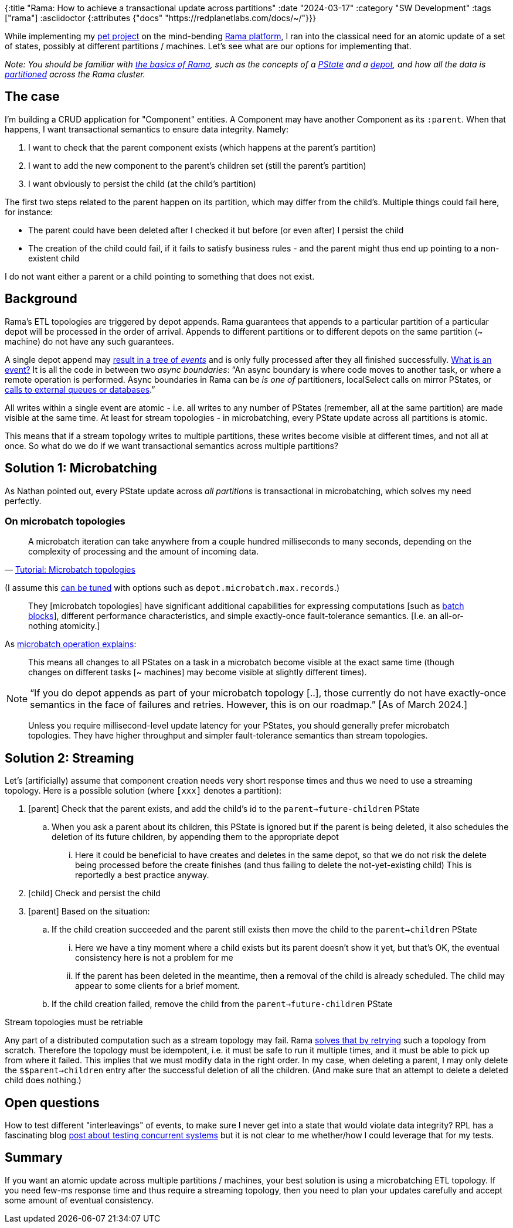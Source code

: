{:title "Rama: How to achieve a transactional update across partitions"
 :date "2024-03-17"
 :category "SW Development"
 :tags ["rama"]
 :asciidoctor {:attributes {"docs" "https://redplanetlabs.com/docs/~/"}}}

While implementing my https://github.com/holyjak/ardoq-rama-poc/[pet project] on the mind-bending xref:../2023/exploring-rama.adoc[Rama platform], I ran into the classical need for an atomic update of a set of states, possibly at different partitions / machines. Let's see what are our options for implementing that.

+++<!--more-->+++

_Note: You should be familiar with link:{docs}++tutorial1.html#_the_big_picture++[the basics of Rama], such as the concepts of a link:{docs}++terminology.html#_pstate++[PState] and a link:{docs}++terminology.html#_depot++[depot], and how all the data is link:{docs}++terminology.html#_partition++[partitioned] across the Rama cluster._

== The case

I'm building a CRUD application for "Component" entities. A Component may have another Component as its `:parent`. When that happens, I want transactional semantics to ensure data integrity. Namely:

. I want to check that the parent component exists (which happens at the parent's partition)
. I want to add the new component to the parent's children set (still the parent's partition)
. I want obviously to persist the child (at the child's partition)

The first two steps related to the parent happen on its partition, which may differ from the child's. Multiple things could fail here, for instance:

* The parent could have been deleted after I checked it but before (or even after) I persist the child
* The creation of the child could fail, if it fails to satisfy business rules - and the parent might thus end up pointing to a non-existent child

I do not want either a parent or a child pointing to something that does not exist.

== Background

Rama's ETL topologies are triggered by depot appends. Rama guarantees that appends to a particular partition of a particular depot will be processed in the order of arrival. Appends to different partitions or to different depots on the same partition (~ machine) do not have any such guarantees.

A single depot append may link:{docs}+stream.html#_operation+[result in a tree of _events_] and is only fully processed after they all finished successfully. link:{docs}+intermediate-dataflow.html#_yieldifovertime+[What is an event?] It is all the code in between two _async boundaries_: "`An async boundary is where code moves to another task, or where a remote operation is performed. Async boundaries in Rama [.line-through]#can be# _is one of_ partitioners, localSelect calls on mirror PStates, or https://redplanetlabs.com/docs/~/integrating.html[calls to external queues or databases].`"

All writes within a single event are atomic - i.e. all writes to any number of PStates (remember, all at the same partition) are made visible at the same time. At least for stream topologies - in microbatching, every PState update across all partitions is atomic.

This means that if a stream topology writes to multiple partitions, these writes become visible at different times, and not all at once. So what do we do if we want transactional semantics across multiple partitions?

== Solution 1: Microbatching

As Nathan pointed out, every PState update across _all partitions_ is transactional in microbatching, which solves my need perfectly.

=== On microbatch topologies

> A microbatch iteration can take anywhere from a couple hundred milliseconds to many seconds, depending on the complexity of processing and the amount of incoming data.
>
> -- link:{docs}+tutorial5.html#_microbatch_topologies+[Tutorial: Microbatch topologies]

(I assume this link:{docs}+microbatch.html#_tuning_options+[can be tuned] with options such as `depot.microbatch.max.records`.)

> They [microbatch topologies] have significant additional capabilities for expressing computations [such as link:{docs}+intermediate-dataflow.html#_batch_blocks+[batch blocks]], different performance characteristics, and simple exactly-once fault-tolerance semantics. [I.e. an all-or-nothing atomicity.]

As link:{docs}+microbatch.html#_operation_and_fault_tolerance+[microbatch operation explains]:

> This means all changes to all PStates on a task in a microbatch become visible at the exact same time (though changes on different tasks [~ machines] may become visible at slightly different times).

NOTE: "`If you do depot appends as part of your microbatch topology [..], those currently do not have exactly-once semantics in the face of failures and retries. However, this is on our roadmap.`" [As of March 2024.]

> Unless you require millisecond-level update latency for your PStates, you should generally prefer microbatch topologies. They have higher throughput and simpler fault-tolerance semantics than stream topologies.

== Solution 2: Streaming

Let's (artificially) assume that component creation needs very short response times and thus we need to use a streaming topology. Here is a possible solution (where `[xxx]` denotes a partition):

. [parent] Check that the parent exists, and add the child's id to the `parent->future-children` PState
.. When you ask a parent about its children, this PState is ignored but if the parent is being deleted, it also schedules the deletion of its future children, by appending them to the appropriate depot
... Here it could be beneficial to have creates and deletes in the same depot, so that we do not risk the delete being processed before the create finishes (and thus failing to delete the not-yet-existing child) This is reportedly a best practice anyway.
. [child] Check and persist the child
. [parent] Based on the situation:
.. If the child creation succeeded and the parent still exists then move the child to the `parent->children` PState
... Here we have a tiny moment where a child exists but its parent doesn't show it yet, but that's OK, the eventual consistency here is not a problem for me
... If the parent has been deleted in the meantime, then a removal of the child is already scheduled. The child may appear to some clients for a brief moment.
.. If the child creation failed, remove the child from the `parent->future-children` PState

.Stream topologies must be retriable
****
Any part of a distributed computation such as a stream topology may fail. Rama link:{docs}+stream.html#_fault_tolerance_and_retry_modes+[solves that by retrying] such a topology from scratch. Therefore the topology must be idempotent, i.e. it must be safe to run it multiple times, and it must be able to pick up from where it failed. This implies that we must modify data in the right order. In my case, when deleting a parent, I may only delete the `$$parent->children` entry after the successful deletion of all the children. (And make sure that an attempt to delete a deleted child does nothing.)
****



== Open questions

How to test different "interleavings" of events, to make sure I never get into a state that would violate data integrity? RPL has a fascinating blog https://blog.redplanetlabs.com/2023/10/24/how-rama-is-tested-a-primer-on-testing-distributed-systems/[post about testing concurrent systems] but it is not clear to me whether/how I could leverage that for my tests.

== Summary

If you want an atomic update across multiple partitions / machines, your best solution is using a microbatching ETL topology. If you need few-ms response time and thus require a streaming topology, then you need to plan your updates carefully and accept some amount of eventual consistency.

